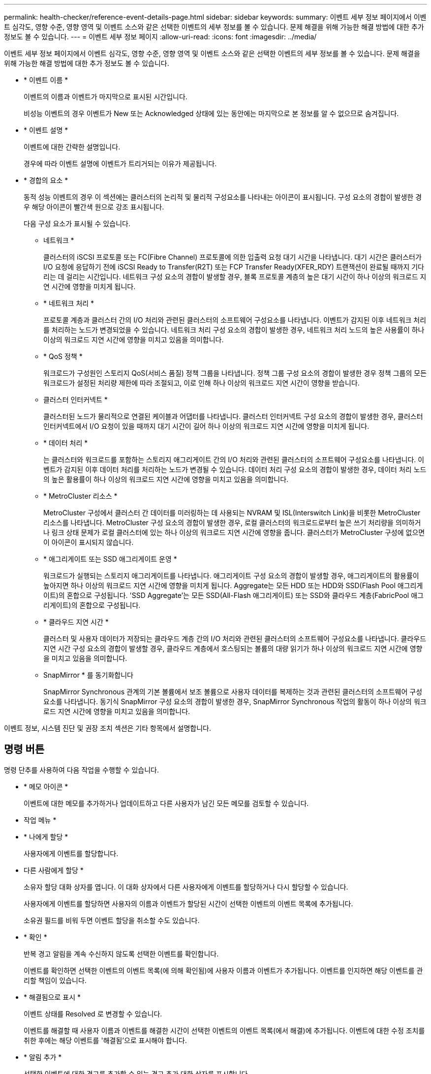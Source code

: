 ---
permalink: health-checker/reference-event-details-page.html 
sidebar: sidebar 
keywords:  
summary: 이벤트 세부 정보 페이지에서 이벤트 심각도, 영향 수준, 영향 영역 및 이벤트 소스와 같은 선택한 이벤트의 세부 정보를 볼 수 있습니다. 문제 해결을 위해 가능한 해결 방법에 대한 추가 정보도 볼 수 있습니다. 
---
= 이벤트 세부 정보 페이지
:allow-uri-read: 
:icons: font
:imagesdir: ../media/


[role="lead"]
이벤트 세부 정보 페이지에서 이벤트 심각도, 영향 수준, 영향 영역 및 이벤트 소스와 같은 선택한 이벤트의 세부 정보를 볼 수 있습니다. 문제 해결을 위해 가능한 해결 방법에 대한 추가 정보도 볼 수 있습니다.

* * 이벤트 이름 *
+
이벤트의 이름과 이벤트가 마지막으로 표시된 시간입니다.

+
비성능 이벤트의 경우 이벤트가 New 또는 Acknowledged 상태에 있는 동안에는 마지막으로 본 정보를 알 수 없으므로 숨겨집니다.

* * 이벤트 설명 *
+
이벤트에 대한 간략한 설명입니다.

+
경우에 따라 이벤트 설명에 이벤트가 트리거되는 이유가 제공됩니다.

* * 경합의 요소 *
+
동적 성능 이벤트의 경우 이 섹션에는 클러스터의 논리적 및 물리적 구성요소를 나타내는 아이콘이 표시됩니다. 구성 요소의 경합이 발생한 경우 해당 아이콘이 빨간색 원으로 강조 표시됩니다.

+
다음 구성 요소가 표시될 수 있습니다.

+
** 네트워크 *
+
클러스터의 iSCSI 프로토콜 또는 FC(Fibre Channel) 프로토콜에 의한 입출력 요청 대기 시간을 나타냅니다. 대기 시간은 클러스터가 I/O 요청에 응답하기 전에 iSCSI Ready to Transfer(R2T) 또는 FCP Transfer Ready(XFER_RDY) 트랜잭션이 완료될 때까지 기다리는 데 걸리는 시간입니다. 네트워크 구성 요소의 경합이 발생할 경우, 블록 프로토콜 계층의 높은 대기 시간이 하나 이상의 워크로드 지연 시간에 영향을 미치게 됩니다.

** * 네트워크 처리 *
+
프로토콜 계층과 클러스터 간의 I/O 처리와 관련된 클러스터의 소프트웨어 구성요소를 나타냅니다. 이벤트가 감지된 이후 네트워크 처리를 처리하는 노드가 변경되었을 수 있습니다. 네트워크 처리 구성 요소의 경합이 발생한 경우, 네트워크 처리 노드의 높은 사용률이 하나 이상의 워크로드 지연 시간에 영향을 미치고 있음을 의미합니다.

** * QoS 정책 *
+
워크로드가 구성원인 스토리지 QoS(서비스 품질) 정책 그룹을 나타냅니다. 정책 그룹 구성 요소의 경합이 발생한 경우 정책 그룹의 모든 워크로드가 설정된 처리량 제한에 따라 조절되고, 이로 인해 하나 이상의 워크로드 지연 시간이 영향을 받습니다.

** 클러스터 인터커넥트 *
+
클러스터된 노드가 물리적으로 연결된 케이블과 어댑터를 나타냅니다. 클러스터 인터커넥트 구성 요소의 경합이 발생한 경우, 클러스터 인터커넥트에서 I/O 요청이 있을 때까지 대기 시간이 길어 하나 이상의 워크로드 지연 시간에 영향을 미치게 됩니다.

** * 데이터 처리 *
+
는 클러스터와 워크로드를 포함하는 스토리지 애그리게이트 간의 I/O 처리와 관련된 클러스터의 소프트웨어 구성요소를 나타냅니다. 이벤트가 감지된 이후 데이터 처리를 처리하는 노드가 변경될 수 있습니다. 데이터 처리 구성 요소의 경합이 발생한 경우, 데이터 처리 노드의 높은 활용률이 하나 이상의 워크로드 지연 시간에 영향을 미치고 있음을 의미합니다.

** * MetroCluster 리소스 *
+
MetroCluster 구성에서 클러스터 간 데이터를 미러링하는 데 사용되는 NVRAM 및 ISL(Interswitch Link)을 비롯한 MetroCluster 리소스를 나타냅니다. MetroCluster 구성 요소의 경합이 발생한 경우, 로컬 클러스터의 워크로드로부터 높은 쓰기 처리량을 의미하거나 링크 상태 문제가 로컬 클러스터에 있는 하나 이상의 워크로드 지연 시간에 영향을 줍니다. 클러스터가 MetroCluster 구성에 없으면 이 아이콘이 표시되지 않습니다.

** * 애그리게이트 또는 SSD 애그리게이트 운영 *
+
워크로드가 실행되는 스토리지 애그리게이트를 나타냅니다. 애그리게이트 구성 요소의 경합이 발생할 경우, 애그리게이트의 활용률이 높아지면 하나 이상의 워크로드 지연 시간에 영향을 미치게 됩니다. Aggregate는 모든 HDD 또는 HDD와 SSD(Flash Pool 애그리게이트)의 혼합으로 구성됩니다. 'SSD Aggregate'는 모든 SSD(All-Flash 애그리게이트) 또는 SSD와 클라우드 계층(FabricPool 애그리게이트)의 혼합으로 구성됩니다.

** * 클라우드 지연 시간 *
+
클러스터 및 사용자 데이터가 저장되는 클라우드 계층 간의 I/O 처리와 관련된 클러스터의 소프트웨어 구성요소를 나타냅니다. 클라우드 지연 시간 구성 요소의 경합이 발생할 경우, 클라우드 계층에서 호스팅되는 볼륨의 대량 읽기가 하나 이상의 워크로드 지연 시간에 영향을 미치고 있음을 의미합니다.

** SnapMirror * 를 동기화합니다
+
SnapMirror Synchronous 관계의 기본 볼륨에서 보조 볼륨으로 사용자 데이터를 복제하는 것과 관련된 클러스터의 소프트웨어 구성요소를 나타냅니다. 동기식 SnapMirror 구성 요소의 경합이 발생한 경우, SnapMirror Synchronous 작업의 활동이 하나 이상의 워크로드 지연 시간에 영향을 미치고 있음을 의미합니다.





이벤트 정보, 시스템 진단 및 권장 조치 섹션은 기타 항목에서 설명합니다.



== 명령 버튼

명령 단추를 사용하여 다음 작업을 수행할 수 있습니다.

* * 메모 아이콘 *
+
이벤트에 대한 메모를 추가하거나 업데이트하고 다른 사용자가 남긴 모든 메모를 검토할 수 있습니다.



* 작업 메뉴 *

* * 나에게 할당 *
+
사용자에게 이벤트를 할당합니다.

* 다른 사람에게 할당 *
+
소유자 할당 대화 상자를 엽니다. 이 대화 상자에서 다른 사용자에게 이벤트를 할당하거나 다시 할당할 수 있습니다.

+
사용자에게 이벤트를 할당하면 사용자의 이름과 이벤트가 할당된 시간이 선택한 이벤트의 이벤트 목록에 추가됩니다.

+
소유권 필드를 비워 두면 이벤트 할당을 취소할 수도 있습니다.

* * 확인 *
+
반복 경고 알림을 계속 수신하지 않도록 선택한 이벤트를 확인합니다.

+
이벤트를 확인하면 선택한 이벤트의 이벤트 목록(에 의해 확인됨)에 사용자 이름과 이벤트가 추가됩니다. 이벤트를 인지하면 해당 이벤트를 관리할 책임이 있습니다.

* * 해결됨으로 표시 *
+
이벤트 상태를 Resolved 로 변경할 수 있습니다.

+
이벤트를 해결할 때 사용자 이름과 이벤트를 해결한 시간이 선택한 이벤트의 이벤트 목록(에서 해결)에 추가됩니다. 이벤트에 대한 수정 조치를 취한 후에는 해당 이벤트를 '해결됨'으로 표시해야 합니다.

* * 알림 추가 *
+
선택한 이벤트에 대한 경고를 추가할 수 있는 경고 추가 대화 상자를 표시합니다.


